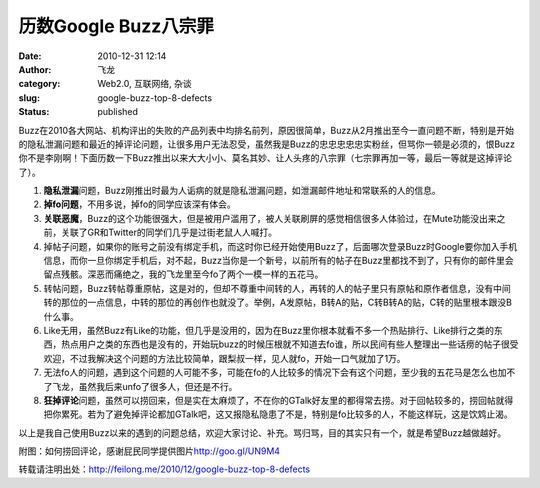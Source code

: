 历数Google Buzz八宗罪
#####################
:date: 2010-12-31 12:14
:author: 飞龙
:category: Web2.0, 互联网络, 杂谈
:slug: google-buzz-top-8-defects
:status: published

Buzz在2010各大网站、机构评出的失败的产品列表中均排名前列，原因很简单，Buzz从2月推出至今一直问题不断，特别是开始的隐私泄漏问题和最近的掉评论问题，让很多用户无法忍受，虽然我是Buzz的忠忠忠忠忠实粉丝，但骂你一顿是必须的，恨Buzz你不是李刚啊！下面历数一下Buzz推出以来大大小小、莫名其妙、让人头疼的八宗罪（七宗罪再加一等，最后一等就是这掉评论了）。

|image0|

#. **隐私泄漏**\ 问题，Buzz刚推出时最为人诟病的就是隐私泄漏问题，如泄漏邮件地址和常联系的人的信息。
#. **掉fo问题**\ ，不用多说，掉fo的同学应该深有体会。
#. **关联恶魔**\ ，Buzz的这个功能很强大，但是被用户滥用了，被人关联刷屏的感觉相信很多人体验过，在Mute功能没出来之前，关联了GR和Twitter的同学们几乎是过街老鼠人人喊打。
#. 掉帖子问题，如果你的账号之前没有绑定手机，而这时你已经开始使用Buzz了，后面哪次登录Buzz时Google要你加入手机信息，而你一旦你绑定手机后，对不起，Buzz当你是一个新号，以前所有的帖子在Buzz里都找不到了，只有你的邮件里会留点残骸。深恶而痛绝之，我的飞龙里至今fo了两个一模一样的五花马。
#. 转帖问题，Buzz转帖尊重原帖，这是对的，但却不尊重中间转的人，再转的人的帖子里只有原帖和原作者信息，没有中间转的那位的一点信息，中转的那位的再创作也就没了。举例，A发原帖，B转A的贴，C转B转A的贴，C转的贴里根本跟没B什么事。
#. Like无用，虽然Buzz有Like的功能，但几乎是没用的，因为在Buzz里你根本就看不多一个热贴排行、Like排行之类的东西，热点用户之类的东西也是没有的，开始玩buzz的时候压根就不知道去fo谁，所以民间有些人整理出一些话痨的帖子很受欢迎，不过我解决这个问题的方法比较简单，跟梨叔一样，见人就fo，开始一口气就加了1万。
#. 无法fo人的问题，遇到这个问题的人可能不多，可能在fo的人比较多的情况下会有这个问题，至少我的五花马是怎么也加不了飞龙，虽然我后来unfo了很多人，但还是不行。
#. **狂掉评论**\ 问题，虽然可以捞回来，但是实在太麻烦了，不在你的GTalk好友里的都得常去捞。对于回帖较多的，捞回帖就得把你累死。若为了避免掉评论都加GTalk吧，这又报隐私隐患了不是，特别是fo比较多的人，不能这样玩，这是饮鸩止渴。

以上是我自己使用Buzz以来的遇到的问题总结，欢迎大家讨论、补充。骂归骂，目的其实只有一个，就是希望Buzz越做越好。

附图：如何捞回评论，感谢屁民同学提供图片\ http://goo.gl/UN9M4

|image1|

转载请注明出处：\ http://feilong.me/2010/12/google-buzz-top-8-defects

.. |image0| image:: /static/2010/12/googlebuzz.jpg
   :class: size-full wp-image-211 aligncenter
   :width: 460px
   :height: 250px
.. |image1| image:: /static/2010/12/laohuibuzz-300x217.png
   :class: size-medium wp-image-80 aligncenter
   :width: 300px
   :height: 217px
